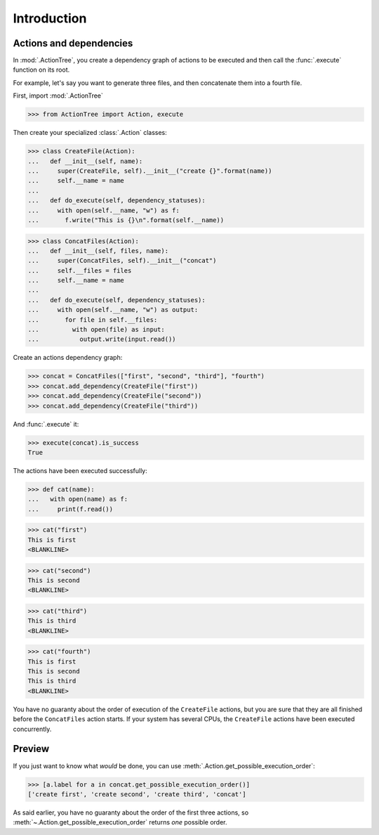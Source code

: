 Introduction
============

Actions and dependencies
------------------------

In :mod:`.ActionTree`, you create a dependency graph of actions to be executed and then call the :func:`.execute` function on its root.

For example, let's say you want to generate three files, and then concatenate them into a fourth file.

First, import :mod:`.ActionTree`

.. BEGIN SECTION introduction_actions.py

>>> from ActionTree import Action, execute

.. END SECTION introduction_actions.py

Then create your specialized :class:`.Action` classes:

.. BEGIN SECTION introduction_actions.py

>>> class CreateFile(Action):
...   def __init__(self, name):
...     super(CreateFile, self).__init__("create {}".format(name))
...     self.__name = name
...
...   def do_execute(self, dependency_statuses):
...     with open(self.__name, "w") as f:
...       f.write("This is {}\n".format(self.__name))

>>> class ConcatFiles(Action):
...   def __init__(self, files, name):
...     super(ConcatFiles, self).__init__("concat")
...     self.__files = files
...     self.__name = name
...
...   def do_execute(self, dependency_statuses):
...     with open(self.__name, "w") as output:
...       for file in self.__files:
...         with open(file) as input:
...           output.write(input.read())

.. END SECTION introduction_actions.py

.. We have to import these classes to make them picklable in doctests

.. doctest::
    :hide:

    >>> from introduction_actions import CreateFile, ConcatFiles

Create an actions dependency graph:

>>> concat = ConcatFiles(["first", "second", "third"], "fourth")
>>> concat.add_dependency(CreateFile("first"))
>>> concat.add_dependency(CreateFile("second"))
>>> concat.add_dependency(CreateFile("third"))

And :func:`.execute` it:

>>> execute(concat).is_success
True

The actions have been executed successfully:

>>> def cat(name):
...   with open(name) as f:
...     print(f.read())

>>> cat("first")
This is first
<BLANKLINE>

>>> cat("second")
This is second
<BLANKLINE>

>>> cat("third")
This is third
<BLANKLINE>

>>> cat("fourth")
This is first
This is second
This is third
<BLANKLINE>

You have no guaranty about the order of execution of the ``CreateFile`` actions,
but you are sure that they are all finished before the ``ConcatFiles`` action starts.
If your system has several CPUs, the ``CreateFile`` actions have been executed concurrently.

Preview
-------

If you just want to know what *would* be done, you can use :meth:`.Action.get_possible_execution_order`:

>>> [a.label for a in concat.get_possible_execution_order()]
['create first', 'create second', 'create third', 'concat']

As said earlier, you have no guaranty about the order of the first three actions,
so :meth:`~.Action.get_possible_execution_order` returns *one* possible order.
